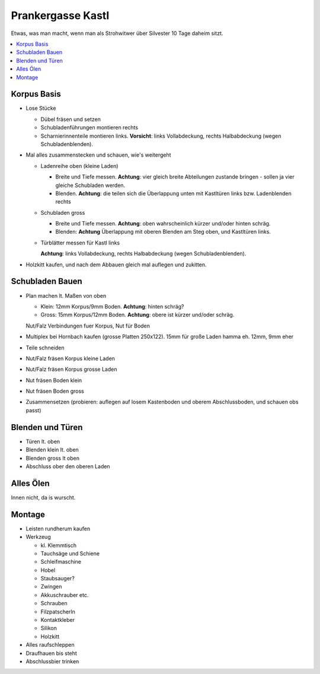 Prankergasse Kastl
==================

Etwas, was man macht, wenn man als Strohwitwer über Silvester 10 Tage
daheim sitzt.

.. contents::
   :local:

Korpus Basis
------------

* Lose Stücke

  * Dübel fräsen und setzen
  * Schubladenführungen montieren rechts
  * Scharnierinnenteile montieren links. **Vorsicht**: links
    Vollabdeckung, rechts Halbabdeckung (wegen Schubladenblenden).

* Mal alles zusammenstecken und schauen, wie's weitergeht

  * Ladenreihe oben (kleine Laden)

    * Breite und Tiefe messen. **Achtung**: vier gleich breite
      Abteilungen zustande bringen - sollen ja vier gleiche Schubladen
      werden.
    * Blenden. **Achtung**: die teilen sich die Überlappung unten mit
      Kastltüren links bzw. Ladenblenden rechts

  * Schubladen gross

    * Breite und Tiefe messen. **Achtung**: oben wahrscheinlich kürzer
      und/oder hinten schräg.
    * Blenden: **Achtung** Überlappung mit oberen Blenden am Steg
      oben, und Kastltüren links.

  * Türblätter messen für Kastl links

    **Achtung**: links Vollabdeckung, rechts Halbabdeckung (wegen
    Schubladenblenden).

* Holzkitt kaufen, und nach dem Abbauen gleich mal auflegen und
  zukitten.

Schubladen Bauen
----------------

* Plan machen lt. Maßen von oben

  * Klein: 12mm Korpus/9mm Boden. **Achtung**: hinten schräg?
  * Gross: 15mm Korpus/12mm Boden. **Achtung**: obere ist kürzer
    und/oder schräg.

  Nut/Falz Verbindungen fuer Korpus, Nut für Boden

* Multiplex bei Hornbach kaufen (grosse Platten 250x122). 15mm für
  große Laden hamma eh. 12mm, 9mm eher
* Teile schneiden
* Nut/Falz fräsen Korpus kleine Laden
* Nut/Falz fräsen Korpus grosse Laden
* Nut fräsen Boden klein
* Nut fräsen Boden gross
* Zusammensetzen (probieren: auflegen auf losem Kastenboden und oberem
  Abschlussboden, und schauen obs passt)

Blenden und Türen
-----------------

* Türen lt. oben
* Blenden klein lt. oben
* Blenden gross lt oben
* Abschluss ober den oberen Laden

Alles Ölen
----------

Innen nicht, da is wurscht.

Montage
-------

* Leisten rundherum kaufen
* Werkzeug

  * kl. Klemmtisch
  * Tauchsäge und Schiene
  * Schleifmaschine
  * Hobel
  * Staubsauger?
  * Zwingen
  * Akkuschrauber etc.
  * Schrauben
  * Filzpatscherln
  * Kontaktkleber
  * Silikon
  * Holzkitt

* Alles raufschleppen
* Draufhauen bis steht
* Abschlussbier trinken

